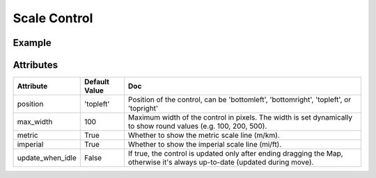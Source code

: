 Scale Control
=============

Example
-------

.. jupyter-execute::

    from ipyleaflet import Map, ScaleControl

    m = Map(zoom=5, center=[51.64, -76.52])
    m.add_control(ScaleControl(position='bottomleft'))

    m


Attributes
----------

================    ================   ===
Attribute           Default Value      Doc
================    ================   ===
position            'topleft'          Position of the control, can be 'bottomleft', 'bottomright', 'topleft', or 'topright'
max_width           100                Maximum width of the control in pixels. The width is set dynamically to show round values (e.g. 100, 200, 500).
metric              True               Whether to show the metric scale line (m/km).
imperial            True               Whether to show the imperial scale line (mi/ft).
update_when_idle    False              If true, the control is updated only after ending dragging the Map, otherwise it's always up-to-date (updated during move).
================    ================   ===
